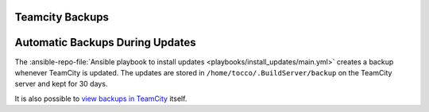 Teamcity Backups
================

Automatic Backups During Updates
================================

The :ansible-repo-file:`Ansible playbook to install updates <playbooks/install_updates/main.yml>`
creates a backup whenever TeamCity is updated. The updates are stored in
``/home/tocco/.BuildServer/backup`` on the TeamCity server and kept for 30 days.

It is also possible to `view backups in TeamCity`_ itself.


.. _view backups in TeamCity: https://tc.tocco.ch/admin/admin.html?item=backup&tab=backupHistory.
